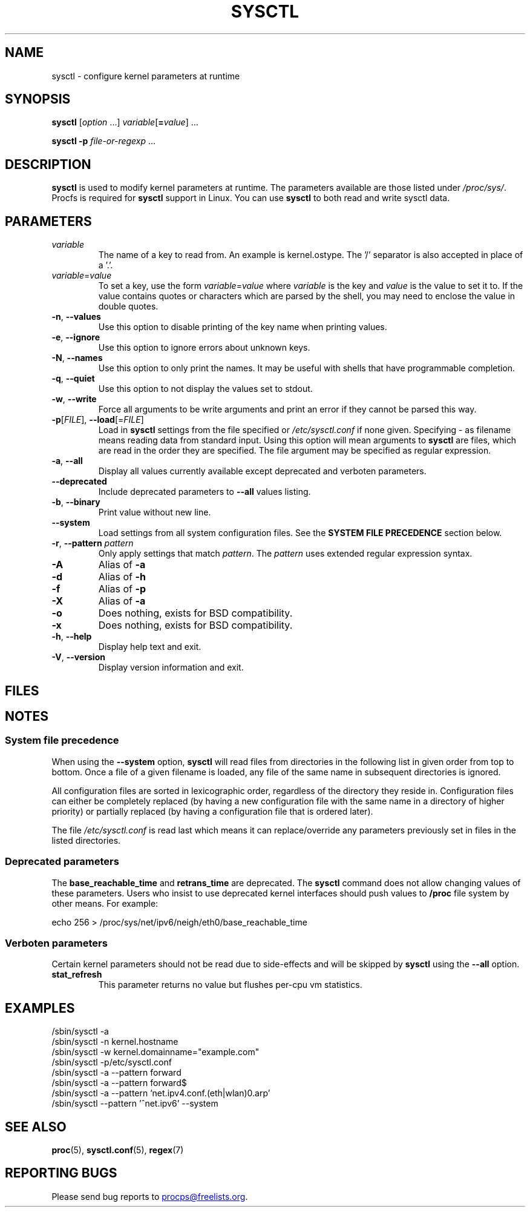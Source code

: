 .\"
.\" Copyright (c) 2011-2024 Craig Small <csmall@dropbear.xyz>
.\" Copyright (c) 2013-2023 Jim Warner <james.warner@comcast.net>
.\" Copyright (c) 2011-2012 Sami Kerola <kerolasa@iki.fi>
.\" Copyright (c) 2004-2006 Albert Cahalan
.\" Copyright (c) 1999      George Staikos <staikos@0wned.org>
.\"
.\" This program is free software; you can redistribute it and/or modify
.\" it under the terms of the GNU General Public License as published by
.\" the Free Software Foundation; either version 2 of the License, or
.\" (at your option) any later version.
.\"
.\"
.TH SYSCTL 8 2024-07-19 procps-ng
.SH NAME
sysctl \- configure kernel parameters at runtime
.SH SYNOPSIS
.B sysctl
.RI [ option " .\|.\|.\&]"
.IR variable [\c
.BI = value\c
] .\|.\|.
.P
.B sysctl \-p
.IR file-or-regexp " .\|.\|."
.SH DESCRIPTION
.B sysctl
is used to modify kernel parameters at runtime.  The parameters available
are those listed under \fI/proc/sys/\fR.  Procfs is required for
.B sysctl
support in Linux.  You can use
.B sysctl
to both read and write sysctl data.
.SH PARAMETERS
.TP
.I variable
The name of a key to read from.  An example is kernel.ostype.  The '/'
separator is also accepted in place of a '.'.
.TP
.IR  variable = value
To set a key, use the form
.IR  variable = value
where
.I variable
is the key and
.I value
is the value to set it to.  If the value contains quotes or characters
which are parsed by the shell, you may need to enclose the value in double
quotes.
.TP
\fB\-n\fR, \fB\-\-values\fR
Use this option to disable printing of the key name when printing values.
.TP
\fB\-e\fR, \fB\-\-ignore\fR
Use this option to ignore errors about unknown keys.
.TP
\fB\-N\fR, \fB\-\-names\fR
Use this option to only print the names.  It may be useful with shells that
have programmable completion.
.TP
\fB\-q\fR, \fB\-\-quiet\fR
Use this option to not display the values set to stdout.
.TP
\fB\-w\fR, \fB\-\-write\fR
Force all arguments to be write arguments and print an error if
they cannot be parsed this way.
.TP
\fB\-p\fR[\fIFILE\fR], \fB\-\-load\fR[=\fIFILE\fR]
Load in \fBsysctl\fR settings from the file specified or \fI/etc/sysctl.conf\fR
if none given.  Specifying \- as filename means reading data from standard
input. Using this option will mean arguments to
.B sysctl
are files, which are read in the order they are specified.
The file argument may be specified as regular expression.
.TP
\fB\-a\fR, \fB\-\-all\fR
Display all values currently available except deprecated and verboten parameters.
.TP
\fB\-\-deprecated\fR
Include deprecated parameters to
.B \-\-all
values listing.
.TP
\fB\-b\fR, \fB\-\-binary\fR
Print value without new line.
.TP
\fB\-\-system\fR
Load settings from all system configuration files. See the
.B SYSTEM FILE PRECEDENCE
section below.
.TP
\fB\-r\fR, \fB\-\-pattern\fR \fIpattern\fR
Only apply settings that match
.IR pattern .
The
.I pattern
uses extended regular expression syntax.
.TP
\fB\-A\fR
Alias of \fB\-a\fR
.TP
\fB\-d\fR
Alias of \fB\-h\fR
.TP
\fB\-f\fR
Alias of \fB\-p\fR
.TP
\fB\-X\fR
Alias of \fB\-a\fR
.TP
\fB\-o\fR
Does nothing, exists for BSD compatibility.
.TP
\fB\-x\fR
Does nothing, exists for BSD compatibility.
.TP
\fB\-h\fR, \fB\-\-help\fR
Display help text and exit.
.TP
\fB\-V\fR, \fB\-\-version\fR
Display version information and exit.
.SH FILES
.TS
Li.
/proc/sys
/etc/sysctl.d/\fR*\fP.conf
/run/sysctl.d/\fR*\fP.conf
/usr/local/lib/sysctl.d/\fR*\fP.conf
/usr/lib/sysctl.d/\fR*\fP.conf
/lib/sysctl.d/\fR*\fP.conf
/etc/sysctl.conf
.TE
.SH NOTES
.SS System file precedence
When using the \fB\-\-system\fR option,
.B sysctl
will read files from directories in the following list in given
order from top to bottom. Once a file of a given filename is loaded, any
file of the same name in subsequent directories is ignored.
.P
.TS
Li.
/etc/sysctl.d/\fR*\fP.conf
/run/sysctl.d/\fR*\fP.conf
/usr/local/lib/sysctl.d/\fR*\fP.conf
/usr/lib/sysctl.d/\fR*\fP.conf
/lib/sysctl.d/\fR*\fP.conf
.TE
.P
All configuration files are sorted in lexicographic order, regardless of the
directory they reside in. Configuration files can either be completely
replaced (by having a new configuration file with the same name in a
directory of higher priority) or partially replaced (by having a configuration
file that is ordered later).
.P
The file \fI/etc/sysctl.conf\fR is read last which means it can replace/override any
parameters previously set in files in the listed directories.

.SS Deprecated parameters
The
.B base_reachable_time
and
.B retrans_time
are deprecated.  The
.B sysctl
command does not allow changing values of these
parameters.  Users who insist to use deprecated kernel interfaces should push values
to \fB/proc\fR file system by other means.  For example:
.PP
echo 256 > /proc/sys/net/ipv6/neigh/eth0/base_reachable_time

.SS Verboten parameters
Certain kernel parameters should not be read due to side-effects and will be
skipped by \fBsysctl\fR using the \fB\-\-all\fR option.
.TP
.B stat_refresh
This parameter returns no value but flushes per-cpu vm statistics.

.SH EXAMPLES
/sbin/sysctl \-a
.br
/sbin/sysctl \-n kernel.hostname
.br
/sbin/sysctl \-w kernel.domainname="example.com"
.br
/sbin/sysctl \-p/etc/sysctl.conf
.br
/sbin/sysctl \-a \-\-pattern forward
.br
/sbin/sysctl \-a \-\-pattern forward$
.br
/sbin/sysctl \-a \-\-pattern 'net.ipv4.conf.(eth|wlan)0.arp'
.br
/sbin/sysctl \-\-pattern '\[char94]net.ipv6' \-\-system
.SH SEE ALSO
.BR proc (5),
.BR sysctl.conf (5),
.BR regex (7)
.SH "REPORTING BUGS"
Please send bug reports to
.MT procps@freelists.org
.ME .
